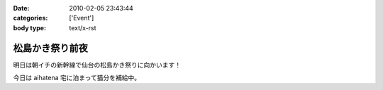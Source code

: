 :date: 2010-02-05 23:43:44
:categories: ['Event']
:body type: text/x-rst

================
松島かき祭り前夜
================

明日は朝イチの新幹線で仙台の松島かき祭りに向かいます！

今日は aihatena 宅に泊まって猫分を補給中。


.. :extend type: text/x-rst
.. :extend:
